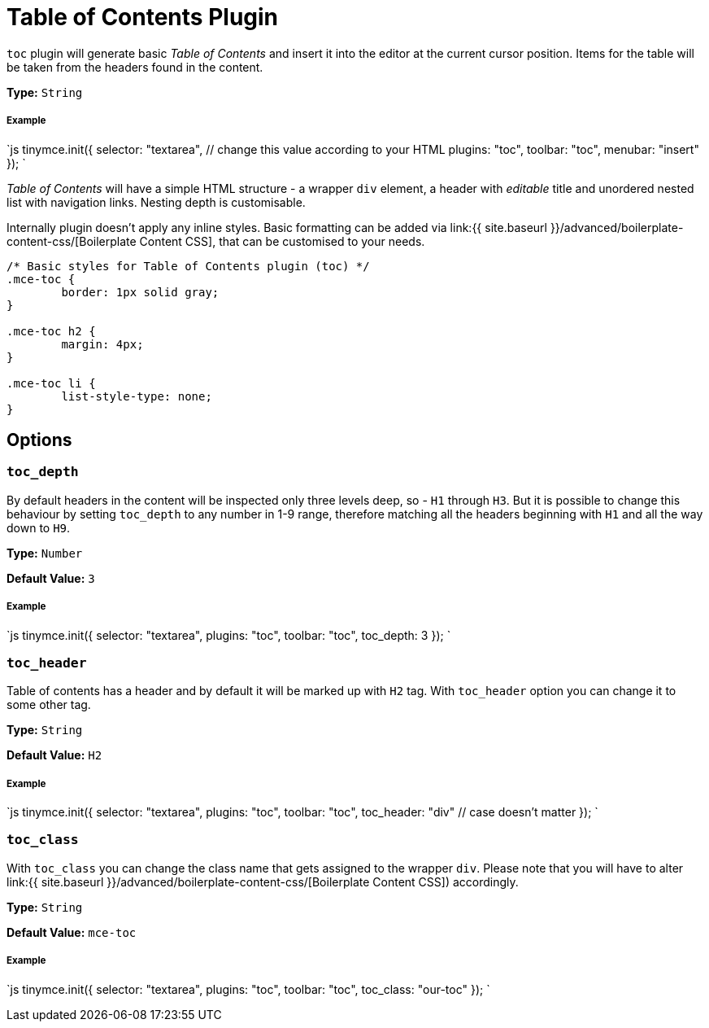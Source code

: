 = Table of Contents Plugin
:controls: toolbar button, menu item
:description: Insert a simple Table of Contents into TinyMCE editor
:keywords: toc toc_depth toc_class toc_header
:title_nav: Table of Contents

`toc` plugin will generate basic _Table of Contents_ and insert it into the editor at the current cursor position. Items for the table will be taken from the headers found in the content.

*Type:* `String`

===== Example

`js
tinymce.init({
  selector: "textarea",  // change this value according to your HTML
  plugins: "toc",
  toolbar: "toc",
  menubar: "insert"
});
`

_Table of Contents_ will have a simple HTML structure - a wrapper `div` element, a header with _editable_ title and unordered nested list with navigation links. Nesting depth is customisable.

Internally plugin doesn't apply any inline styles. Basic formatting can be added via link:{{ site.baseurl }}/advanced/boilerplate-content-css/[Boilerplate Content CSS], that can be customised to your needs.

```css
/* Basic styles for Table of Contents plugin (toc) */
.mce-toc {
	border: 1px solid gray;
}

.mce-toc h2 {
	margin: 4px;
}

.mce-toc li {
	list-style-type: none;
}
```

== Options

=== `toc_depth`

By default headers in the content will be inspected only three levels deep, so - `H1` through `H3`. But it is possible to change this behaviour by setting `toc_depth` to any number in 1-9 range, therefore matching all the headers beginning with `H1` and all the way down to `H9`.

*Type:* `Number`

*Default Value:* `3`

[discrete]
===== Example

`js
tinymce.init({
  selector: "textarea",
  plugins: "toc",
  toolbar: "toc",
  toc_depth: 3
});
`

=== `toc_header`

Table of contents has a header and by default it will be marked up with `H2` tag. With `toc_header` option you can change it to some other tag.

*Type:* `String`

*Default Value:* `H2`

[discrete]
===== Example

`js
tinymce.init({
  selector: "textarea",
  plugins: "toc",
  toolbar: "toc",
  toc_header: "div" // case doesn't matter
});
`

=== `toc_class`

With `toc_class` you can change the class name that gets assigned to the wrapper `div`. Please note that you will have to alter link:{{ site.baseurl }}/advanced/boilerplate-content-css/[Boilerplate Content CSS]) accordingly.

*Type:* `String`

*Default Value:* `mce-toc`

[discrete]
===== Example

`js
tinymce.init({
  selector: "textarea",
  plugins: "toc",
  toolbar: "toc",
  toc_class: "our-toc"
});
`
